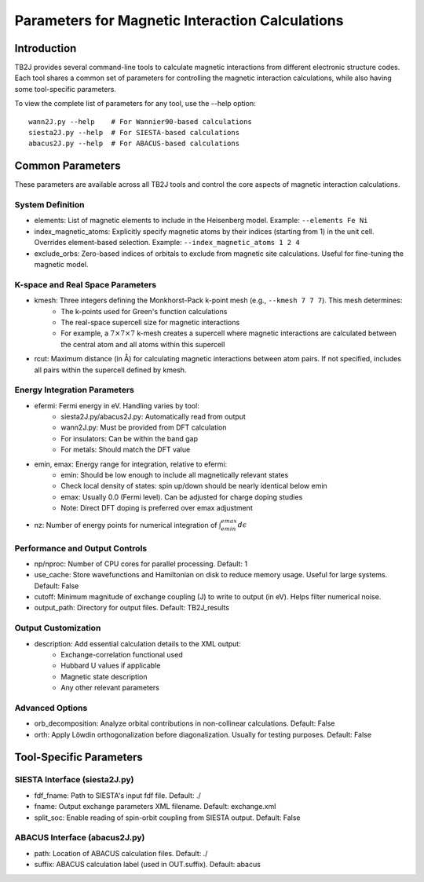 Parameters for Magnetic Interaction Calculations
=============================================

Introduction
-----------
TB2J provides several command-line tools to calculate magnetic interactions from different electronic structure codes. Each tool shares a common set of parameters for controlling the magnetic interaction calculations, while also having some tool-specific parameters.

To view the complete list of parameters for any tool, use the --help option:

::

   wann2J.py --help    # For Wannier90-based calculations
   siesta2J.py --help  # For SIESTA-based calculations
   abacus2J.py --help  # For ABACUS-based calculations

Common Parameters
---------------
These parameters are available across all TB2J tools and control the core aspects of magnetic interaction calculations.

System Definition
^^^^^^^^^^^^^^^
* elements: List of magnetic elements to include in the Heisenberg model. Example: ``--elements Fe Ni``

* index_magnetic_atoms: Explicitly specify magnetic atoms by their indices (starting from 1) in the unit cell. Overrides element-based selection. Example: ``--index_magnetic_atoms 1 2 4``

* exclude_orbs: Zero-based indices of orbitals to exclude from magnetic site calculations. Useful for fine-tuning the magnetic model.

K-space and Real Space Parameters
^^^^^^^^^^^^^^^^^^^^^^^^^^^^^
* kmesh: Three integers defining the Monkhorst-Pack k-point mesh (e.g., ``--kmesh 7 7 7``). This mesh determines:
   - The k-points used for Green's function calculations
   - The real-space supercell size for magnetic interactions
   - For example, a :math:`7 \times 7 \times 7` k-mesh creates a supercell where magnetic interactions are calculated between the central atom and all atoms within this supercell

* rcut: Maximum distance (in Å) for calculating magnetic interactions between atom pairs. If not specified, includes all pairs within the supercell defined by kmesh.

Energy Integration Parameters
^^^^^^^^^^^^^^^^^^^^^^^^
* efermi: Fermi energy in eV. Handling varies by tool:
   - siesta2J.py/abacus2J.py: Automatically read from output
   - wann2J.py: Must be provided from DFT calculation
   - For insulators: Can be within the band gap
   - For metals: Should match the DFT value

* emin, emax: Energy range for integration, relative to efermi:
   - emin: Should be low enough to include all magnetically relevant states
   - Check local density of states: spin up/down should be nearly identical below emin
   - emax: Usually 0.0 (Fermi level). Can be adjusted for charge doping studies
   - Note: Direct DFT doping is preferred over emax adjustment

* nz: Number of energy points for numerical integration of :math:`\int_{emin}^{emax} d\epsilon`

Performance and Output Controls
^^^^^^^^^^^^^^^^^^^^^^^^^^
* np/nproc: Number of CPU cores for parallel processing. Default: 1

* use_cache: Store wavefunctions and Hamiltonian on disk to reduce memory usage. Useful for large systems. Default: False

* cutoff: Minimum magnitude of exchange coupling (J) to write to output (in eV). Helps filter numerical noise.

* output_path: Directory for output files. Default: TB2J_results

Output Customization
^^^^^^^^^^^^^^^^
* description: Add essential calculation details to the XML output:
   - Exchange-correlation functional used
   - Hubbard U values if applicable
   - Magnetic state description
   - Any other relevant parameters

Advanced Options
^^^^^^^^^^^^
* orb_decomposition: Analyze orbital contributions in non-collinear calculations. Default: False

* orth: Apply Löwdin orthogonalization before diagonalization. Usually for testing purposes. Default: False

Tool-Specific Parameters
---------------------

SIESTA Interface (siesta2J.py)
^^^^^^^^^^^^^^^^^^^^^^^^
* fdf_fname: Path to SIESTA's input fdf file. Default: ./
* fname: Output exchange parameters XML filename. Default: exchange.xml
* split_soc: Enable reading of spin-orbit coupling from SIESTA output. Default: False

ABACUS Interface (abacus2J.py)
^^^^^^^^^^^^^^^^^^^^^^^^^
* path: Location of ABACUS calculation files. Default: ./
* suffix: ABACUS calculation label (used in OUT.suffix). Default: abacus
